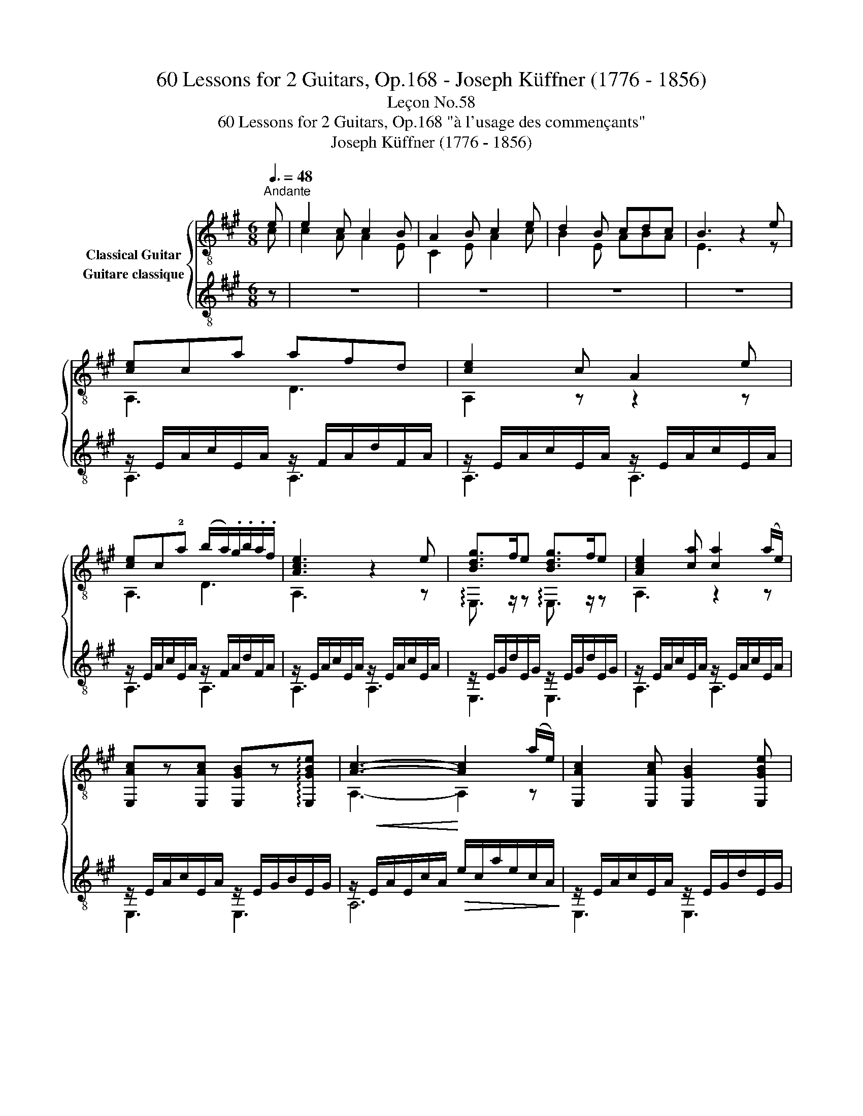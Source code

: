 X:1
T:60 Lessons for 2 Guitars, Op.168 - Joseph Küffner (1776 - 1856)
T:Leçon No.58
T:60 Lessons for 2 Guitars, Op.168 "à l'usage des commençants"
T:Joseph Küffner (1776 - 1856)
%%score { ( 1 2 ) ( 3 4 ) }
L:1/8
Q:3/8=48
M:6/8
K:A
V:1 treble-8 nm="Classical Guitar"
V:2 treble-8 
V:3 treble-8 nm="Guitare classique"
V:4 treble-8 
V:1
"_""^Andante" e | e2 c c2 B | A2 B c2 e | d2 B cdc | B3 z2 e |"_" [ce]ca afd | [ce]2 c A2 e | %7
 [ce]c!2!a (b/a/).g/.b/.a/.f/ | [Ace]3 z2 e | [Bdg]>fe [Bdg]>fe | [Ace]2 [ca] [ca]2 (a/e/) | %11
 [E,Ac]z[E,Ac] [E,GB]z!arpeggio![E,GBe] | [Ac]3- [Ac]2 (a/e/) | [E,Ac]2 [E,Ac] [E,GB]2 [E,GBe] | %14
 A3- A z"_" e | c2 c B2 B | A3- A z"_" =c | =c2 c c2 c | [GB]e/>(^d/e/>)(d/ e) z [E,B=d] | %19
 [E,Bd]2 [E,Bd] [E,Bd]2 [E,Bd] | [A=c] a/>(g/a/>)(g/ a) z (=c/d/) | [=G=ce]2 e{/=g} =fef | %22
!<(! [=G=c=g]2 ^g!<)!!>(! a.=g/.=f/.e/.d/!>)! | %23
 !arpeggio![=G,E=G=c]2 !arpeggio![G,EGc] [Ge]2 [=Fd] | [E=c]3 z2 e | !arpeggio![^GBe]BB d2 =c | %26
 [GB]e/>(^d/e/>)(d/ e) z e | [GBe].!4!b/.g/.e/.d/ [A=c].a/.e/.d/.c/ | [GB]e/>(^d/e/>)(d/ e2) e | %29
 .d/.^c/(B/c/) a .e/.d/(c/d/) a |!<(! e2 ^e!<)! !arpeggio!!fermata![DAdf]3/2!<(! .f/.g/.a/!<)! | %31
"_" B2 z e2 z | c2 z2 z e | .d/.c/(B/c/) !>!a/>c/ .e/.d/(c/d/) !>!a/>f/ | %34
!<(! e2 ^e!<)! !arpeggio!!fermata![DAdf]3/2!<(! .f/.g/.a/!<)! |"_" B2 z e2 z | [A,A]2 z2 z e | %37
"_" [ce]ca afd | [ce]2 c A2 e | [ce]c!2!a (b/a/).g/.b/.a/.f/ | [Ace]3 z2 e | [Bdg]>fe [Bdg]>fe | %42
 [Ace]2 [ca] [ca]2 (a/e/) | [E,Ac]2 [E,Ac] [E,GB]2 !arpeggio![E,GBe] | [Ac]3- [Ac]2 (a/e/) | %45
 [E,Ac]2 [E,Ac] [E,GB]2 !arpeggio![E,GBe] | [A,A]2 z e-e/f/e | a2 z g>fg |"_" [cea]2 z [Ace]2 z | %49
 [EAc]2 z z2 |] %50
V:2
 c | c2 A A2 E | C2 E A2 c | B2 E ABA | E3 z2 z | A,3 D3 | A,2 z z2 z | A,3 D3 | A,3 z2 z | %9
 !arpeggio!E,3/2 z/ z !arpeggio!E,3/2 z/ z | A,3 z2 z | x6 | A,3- A,2 z | x6 | A,3- A, z c | %15
 A2 A E2 E | C3- C z z | A2 A A2 A | E, z z z2 x | x6 | A, z z z2 z | =C2 z D3 | E2 z =F z z | x6 | %24
 x6 | E, z z A,2 z | E, z z z2 z | E, z z A, z z | E, z z z2 z | x6 | x6 | x6 | x6 | x6 | x6 | x6 | %36
 x6 | A,3 D3 | A,2 z z2 z | A,3 D3 | A,3 z2 z | !arpeggio!E,3/2 z/ z !arpeggio!E,3/2 z/ z | %42
 A,2 z z2 z | x6 | A,3- A,2 z | x6 | x6 | z2 z [Bd]3 | A,2 x A,2 x | A,2 x2 x |] %50
V:3
 z | z6 | z6 | z6 | z6 |"_" z/ E/A/c/E/A/ z/ F/A/d/F/A/ | z/ E/A/c/E/A/ z/ E/A/c/E/A/ | %7
 z/ E/A/c/E/A/ z/ F/A/d/F/A/ | z/ E/A/c/E/A/ z/ E/A/c/E/A/ | z/ E/G/d/E/G/ z/ E/G/d/E/G/ | %10
 z/ E/A/c/E/A/ z/ E/A/c/E/A/ | z/ E/A/c/E/A/ z/ E/G/B/E/G/ | %12
 z/!<(! E/A/E/c/A/!<)!!>(! e/c/a/e/c/A/!>)! | z/ E/A/c/E/A/ z/ E/G/d/E/G/ | z/ E/A/c/E/A/ A,2 z | %15
 z6 | z6 | z/ E/A/=c/E/A/ z/ E/A/c/E/A/ | z/ E/G/B/E/G/ z/ E/G/B/E/G/ | %19
 z/ E/G/B/E/G/ z/ E/G/B/E/G/ | z/ E/A/=c/E/A/ z/ E/A/c/E/A/ | z/ E/=G/=c/E/G/ z/ D/G/B/D/G/ | %22
 z/!<(! E/=G/=c/E/c/!<)! =F/!>(!.c/.B/.A/.G/.F/!>)! | z/ E/=G/=c/E/G/ z/ =F/G/B/F/G/ | %24
 z/ E/=G/=c/E/G/ =C[EGc] z | z/ E/^G/B/E/G/ z/ E/A/=c/E/A/ | z/ E/G/B/E/G/ z/ E/G/B/E/G/ | %27
 z/ E/G/B/E/G/ z/ E/A/=c/E/A/ | z/ E/G/B/E/G/ z/ E/G/B/E/G/ | %29
 !arpeggio![A,EA^c] z z !arpeggio![B,Gd] z z |!<(! [CA]2 [CA]!<)! !fermata![DA]3/2 z/ z | %31
"_" [EA]2 z [EGB]2 z | [A,EAc]2 z z2 z | !arpeggio![A,EAc] z z !arpeggio![B,Gd] z z | %34
!<(! [CA]2 [CA]!<)! !fermata![DA]3/2 z/ z |"_" [EA]2 z [EGB]2 z | z/ E/A/c/E/A/ z/ E/A/c/E/A/ | %37
"_" z/ E/A/c/E/A/ z/ F/A/d/F/A/ | z/ E/A/c/E/A/ z/ E/A/c/E/A/ | z/ E/A/c/E/A/ z/ F/A/d/F/A/ | %40
 z/ E/A/c/E/A/ z/ E/A/c/E/A/ | z/ E/G/d/E/G/ z/ E/G/d/E/G/ | z/ E/A/c/E/A/ z/ E/A/c/E/A/ | %43
 z/ E/A/c/E/A/ z/ E/G/B/E/G/ | z/!<(! E/A/E/c/A/!<)!!>(! e/c/a/e/c/A/!>)! | %45
 z/ E/A/c/E/A/ z/ E/G/d/E/G/ | z/ E/A/c/E/A/ z/ E/G/d/E/G/ | z/ E/A/c/E/A/ z/ E/G/d/E/G/ | %48
"_" !arpeggio![A,EAc]2 z !arpeggio![A,EAc]2 z | !arpeggio![A,EAc]2 z z2 |] %50
V:4
 x | x6 | x6 | x6 | x6 | A,3 A,3 | A,3 A,3 | A,3 A,3 | A,3 A,3 | E,3 E,3 | A,3 A,3 | E,3 E,3 | %12
 A,6 | E,3 E,3 | A,4 x2 | x6 | x6 | A,3 A,3 | E,3 E,3 | E,3 E,3 | A,3 A,3 | =G,3 G,3 | E,3 =F,3 | %23
 =G,3 G,3 | =C3 C2 z | E,3 E,3 | E,3 E,3 | E,3 E,3 | E,3 E,3 | x6 | x6 | x6 | x6 | x6 | x6 | x6 | %36
 A,3 A,3 | A,3 A,3 | A,3 A,3 | A,3 A,3 | A,3 A,3 | E,3 E,3 | A,3 A,3 | E,3 E,3 | A,6 | E,3 E,3 | %46
 A,3 E,3 | A,3 E,3 | x6 | x5 |] %50

